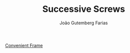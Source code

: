 #+TITLE: Successive Screws
#+AUTHOR: João Gutemberg Farias
#+EMAIL: joao.gutemberg.farias@gmail.com
#+CREATED: [2021-09-22 Wed 11:55]
#+LAST_MODIFIED: [2021-09-22 Wed 11:56]
#+ROAM_TAGS: 

[[file:convenient_frame.org][Convenient Frame]]
